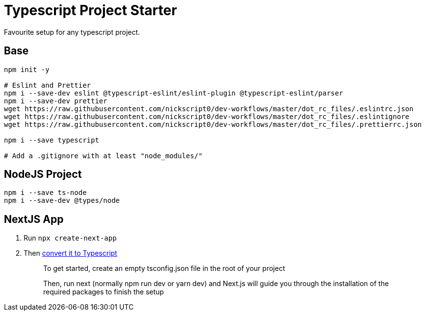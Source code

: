 = Typescript Project Starter
Favourite setup for any typescript project.

== Base
```bash
npm init -y

# Eslint and Prettier
npm i --save-dev eslint @typescript-eslint/eslint-plugin @typescript-eslint/parser
npm i --save-dev prettier
wget https://raw.githubusercontent.com/nickscript0/dev-workflows/master/dot_rc_files/.eslintrc.json
wget https://raw.githubusercontent.com/nickscript0/dev-workflows/master/dot_rc_files/.eslintignore
wget https://raw.githubusercontent.com/nickscript0/dev-workflows/master/dot_rc_files/.prettierrc.json

npm i --save typescript

# Add a .gitignore with at least "node_modules/"
```

== NodeJS Project
```bash
npm i --save ts-node
npm i --save-dev @types/node
```

== NextJS App
. Run `npx create-next-app`
. Then https://nextjs.org/docs/basic-features/typescript[convert it to Typescript]
+
____
To get started, create an empty tsconfig.json file in the root of your project

Then, run next (normally npm run dev or yarn dev) and Next.js will guide you through the installation of the required packages to finish the setup
____
